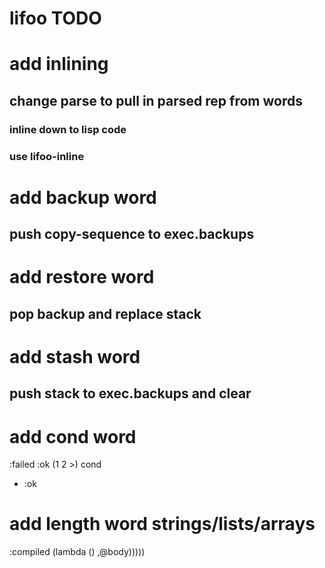 * lifoo TODO
* add inlining
** change parse to pull in parsed rep from words
*** inline down to lisp code
*** use lifoo-inline

* add backup word
** push copy-sequence to exec.backups
* add restore word
** pop backup and replace stack
* add stash word
** push stack to exec.backups and clear
* add cond word
:failed :ok (1 2 >) cond
- :ok
* add length word strings/lists/arrays

                                    :compiled (lambda ()
                                                ,@body)))))
